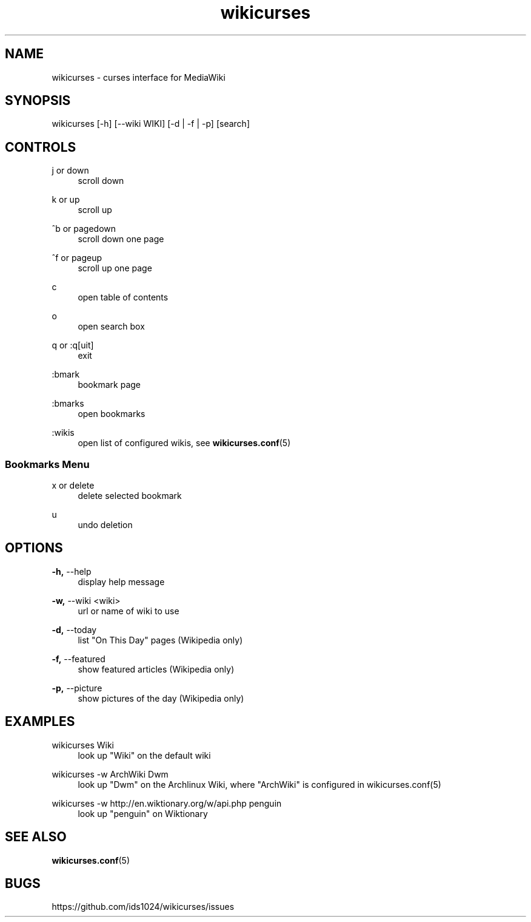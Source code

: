 .TH wikicurses 1 2014-10-12
.SH NAME
wikicurses \- curses interface for MediaWiki
.SH SYNOPSIS
wikicurses [\-h] [\-\-wiki WIKI] [\-d | \-f | \-p] [search]
.SH CONTROLS
.PP
j or down
.RS 4
scroll down
.RE
.PP
k or up
.RS 4
scroll up
.RE
.PP
^b or pagedown
.RS 4
scroll down one page
.RE
.PP
^f or pageup
.RS 4
scroll up one page
.RE
.PP
c
.RS 4
open table of contents
.RE
.PP
o
.RS 4
open search box
.RE
.PP
q or :q[uit]
.RS 4
exit
.RE
.PP
:bmark
.RS 4
bookmark page
.RE
.PP
:bmarks
.RS 4
open bookmarks
.RE
.PP
:wikis
.RS 4
open list of configured wikis, see \fBwikicurses.conf\fR(5)
.RE
.SS Bookmarks Menu
.PP
x or delete
.RS 4
delete selected bookmark
.RE
.PP
u
.RS 4
undo deletion
.RE
.SH OPTIONS
.PP
\fB\-h,\fR \-\-help
.RS 4
display help message
.RE
.PP
\fB\-w,\fR \-\-wiki <wiki>
.RS 4
url or name of wiki to use
.RE
.PP
\fB\-d,\fR \-\-today
.RS 4
list "On This Day" pages (Wikipedia only)
.RE
.PP
\fB\-f,\fR \-\-featured
.RS 4
show featured articles (Wikipedia only)
.RE
.PP
\fB\-p,\fR \-\-picture
.RS 4
show pictures of the day (Wikipedia only)
.RE
.SH EXAMPLES
.PP
wikicurses Wiki
.RS 4
look up "Wiki" on the default wiki
.RE
.PP
wikicurses -w ArchWiki Dwm
.RS 4
look up "Dwm" on the Archlinux Wiki, where "ArchWiki" is configured in \fbwikicurses.conf\fr(5)
.RE
.PP
wikicurses -w http://en.wiktionary.org/w/api.php penguin
.RS 4
look up "penguin" on Wiktionary
.RE
.SH SEE ALSO
\fBwikicurses.conf\fR(5)
.SH BUGS
https://github.com/ids1024/wikicurses/issues
